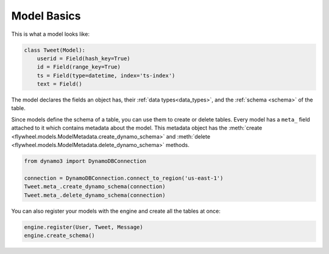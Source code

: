 .. _model_basics:

Model Basics
============
This is what a model looks like:

.. code-block:: python

    class Tweet(Model):
        userid = Field(hash_key=True)
        id = Field(range_key=True)
        ts = Field(type=datetime, index='ts-index')
        text = Field()

The model declares the fields an object has, their :ref:`data
types<data_types>`, and the :ref:`schema <schema>` of the table.

Since models define the schema of a table, you can use them to create or delete
tables. Every model has a ``meta_`` field attached to it which contains
metadata about the model. This metadata object has the :meth:`create
<flywheel.models.ModelMetadata.create_dynamo_schema>` and :meth:`delete
<flywheel.models.ModelMetadata.delete_dynamo_schema>` methods.

.. code-block:: python

    from dynamo3 import DynamoDBConnection

    connection = DynamoDBConnection.connect_to_region('us-east-1')
    Tweet.meta_.create_dynamo_schema(connection)
    Tweet.meta_.delete_dynamo_schema(connection)

You can also register your models with the engine and create all the tables at once:

.. code-block:: python

    engine.register(User, Tweet, Message)
    engine.create_schema()
